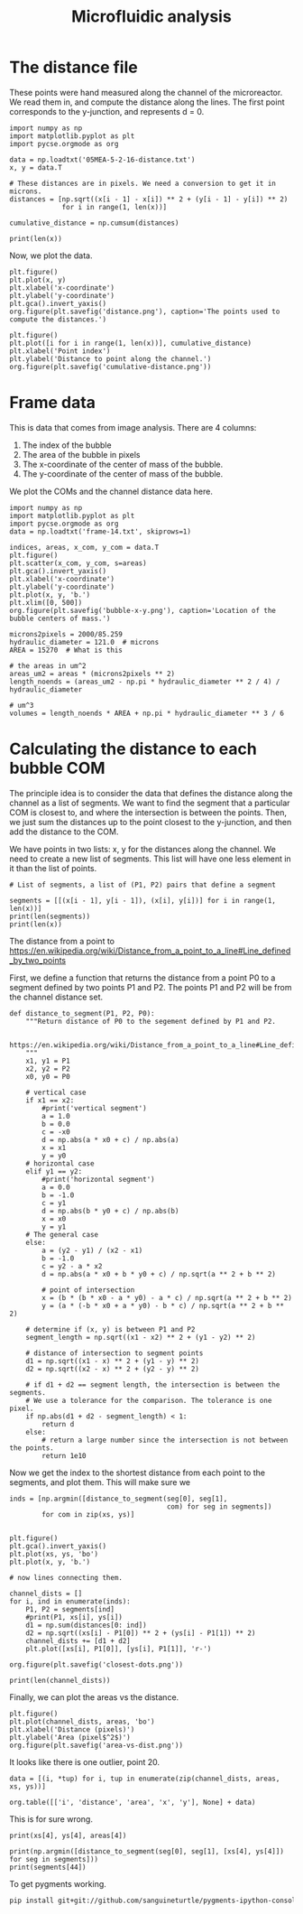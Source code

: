 #+TITLE: Microfluidic analysis


* The distance file

These points were hand measured along the channel of the microreactor. We read them in, and compute the distance along the lines. The first point corresponds to the y-junction, and represents d = 0.

#+BEGIN_SRC ipython :session :results output org drawer 
import numpy as np
import matplotlib.pyplot as plt
import pycse.orgmode as org

data = np.loadtxt('05MEA-5-2-16-distance.txt')
x, y = data.T

# These distances are in pixels. We need a conversion to get it in microns.
distances = [np.sqrt((x[i - 1] - x[i]) ** 2 + (y[i - 1] - y[i]) ** 2)
             for i in range(1, len(x))]

cumulative_distance = np.cumsum(distances)

print(len(x))
#+END_SRC

#+RESULTS:
:RESULTS:
182
:END:


Now, we plot the data.

#+BEGIN_SRC ipython :session :results output org drawer
plt.figure()
plt.plot(x, y)
plt.xlabel('x-coordinate')
plt.ylabel('y-coordinate')
plt.gca().invert_yaxis()
org.figure(plt.savefig('distance.png'), caption='The points used to compute the distances.')

plt.figure()
plt.plot([i for i in range(1, len(x))], cumulative_distance)
plt.xlabel('Point index')
plt.ylabel('Distance to point along the channel.')
org.figure(plt.savefig('cumulative-distance.png'))
#+END_SRC
#+RESULTS:
:RESULTS:
#+CAPTION: The points used to compute the distances.
[[file:distance.png]]
[[file:cumulative-distance.png]]
:END:



* Frame data

This is data that comes from image analysis. There are 4 columns:
1. The index of the bubble
2. The area of the bubble in pixels
3. The x-coordinate of the center of mass of the bubble.
4. The y-coordinate of the center of mass of the bubble.

We plot the COMs and the channel distance data here.

#+BEGIN_SRC ipython :results org drawer :session
import numpy as np
import matplotlib.pyplot as plt
import pycse.orgmode as org
data = np.loadtxt('frame-14.txt', skiprows=1)

indices, areas, x_com, y_com = data.T
plt.figure()
plt.scatter(x_com, y_com, s=areas)
plt.gca().invert_yaxis()
plt.xlabel('x-coordinate')
plt.ylabel('y-coordinate')
plt.plot(x, y, 'b.')
plt.xlim([0, 500])
org.figure(plt.savefig('bubble-x-y.png'), caption='Location of the bubble centers of mass.')

microns2pixels = 2000/85.259
hydraulic_diameter = 121.0  # microns
AREA = 15270  # What is this

# the areas in um^2
areas_um2 = areas * (microns2pixels ** 2)
length_noends = (areas_um2 - np.pi * hydraulic_diameter ** 2 / 4) / hydraulic_diameter

# um^3
volumes = length_noends * AREA + np.pi * hydraulic_diameter ** 3 / 6
#+END_SRC

#+RESULTS:
:RESULTS:
#+CAPTION: Location of the bubble centers of mass.
[[file:bubble-x-y.png]]
:END:

* Calculating the distance to each bubble COM

The principle idea is to consider the data that defines the distance along the channel as a list of segments. We want to find the segment that a particular COM is closest to, and where the intersection is between the points. Then, we just sum the distances up to the point closest to the y-junction, and then add the distance to the COM.

We have points in two lists: x, y for the distances along the channel. We need to create a new list of segments. This list will have one less element in it than the list of points. 

#+BEGIN_SRC ipython :session :results output
# List of segments, a list of (P1, P2) pairs that define a segment

segments = [[(x[i - 1], y[i - 1]), (x[i], y[i])] for i in range(1, len(x))]
print(len(segments))
print(len(x))
#+END_SRC

#+RESULTS:
: 181
: 182


The distance from a point to 
https://en.wikipedia.org/wiki/Distance_from_a_point_to_a_line#Line_defined_by_two_points

First, we define a function that returns the distance from a point P0 to a segment defined by two points P1 and P2. The points P1 and P2 will be from the channel distance set.
#+BEGIN_SRC ipython :session :results output
def distance_to_segment(P1, P2, P0):
    """Return distance of P0 to the segement defined by P1 and P2.

    https://en.wikipedia.org/wiki/Distance_from_a_point_to_a_line#Line_defined_by_two_points
    """
    x1, y1 = P1
    x2, y2 = P2
    x0, y0 = P0

    # vertical case
    if x1 == x2:
        #print('vertical segment')
        a = 1.0 
        b = 0.0
        c = -x0
        d = np.abs(a * x0 + c) / np.abs(a)
        x = x1
        y = y0
    # horizontal case
    elif y1 == y2:
        #print('horizontal segment')
        a = 0.0
        b = -1.0
        c = y1
        d = np.abs(b * y0 + c) / np.abs(b)
        x = x0
        y = y1
    # The general case
    else:
        a = (y2 - y1) / (x2 - x1)
        b = -1.0
        c = y2 - a * x2
        d = np.abs(a * x0 + b * y0 + c) / np.sqrt(a ** 2 + b ** 2)
    
        # point of intersection
        x = (b * (b * x0 - a * y0) - a * c) / np.sqrt(a ** 2 + b ** 2)
        y = (a * (-b * x0 + a * y0) - b * c) / np.sqrt(a ** 2 + b ** 2)

    # determine if (x, y) is between P1 and P2
    segment_length = np.sqrt((x1 - x2) ** 2 + (y1 - y2) ** 2)

    # distance of intersection to segment points
    d1 = np.sqrt((x1 - x) ** 2 + (y1 - y) ** 2)
    d2 = np.sqrt((x2 - x) ** 2 + (y2 - y) ** 2)

    # if d1 + d2 == segment length, the intersection is between the segments.
    # We use a tolerance for the comparison. The tolerance is one pixel.
    if np.abs(d1 + d2 - segment_length) < 1:
        return d
    else:
        # return a large number since the intersection is not between the points.
        return 1e10
#+END_SRC

#+RESULTS:

Now we get the index to the shortest distance from each point to the segments, and plot them. This will make sure we 

#+BEGIN_SRC ipython :session :results org drawer
inds = [np.argmin([distance_to_segment(seg[0], seg[1],
                                       com) for seg in segments])
        for com in zip(xs, ys)]


plt.figure()
plt.gca().invert_yaxis()
plt.plot(xs, ys, 'bo')
plt.plot(x, y, 'b.')

# now lines connecting them.

channel_dists = []
for i, ind in enumerate(inds):
    P1, P2 = segments[ind]
    #print(P1, xs[i], ys[i])
    d1 = np.sum(distances[0: ind])
    d2 = np.sqrt((xs[i] - P1[0]) ** 2 + (ys[i] - P1[1]) ** 2)
    channel_dists += [d1 + d2]
    plt.plot([xs[i], P1[0]], [ys[i], P1[1]], 'r-')

org.figure(plt.savefig('closest-dots.png'))

print(len(channel_dists))
#+END_SRC

#+RESULTS:
:RESULTS:
[[file:closest-dots.png]]
32
:END:

Finally, we can plot the areas vs the distance.

#+BEGIN_SRC ipython :session :results org drawer
plt.figure()
plt.plot(channel_dists, areas, 'bo')
plt.xlabel('Distance (pixels)')
plt.ylabel('Area (pixel$^2$)')
org.figure(plt.savefig('area-vs-dist.png'))
#+END_SRC

#+RESULTS:
:RESULTS:
[[file:area-vs-dist.png]]
:END:

It looks like there is one outlier, point 20.

#+BEGIN_SRC ipython :session :results output org drawer
data = [(i, *tup) for i, tup in enumerate(zip(channel_dists, areas, xs, ys))]

org.table([['i', 'distance', 'area', 'x', 'y'], None] + data)
#+END_SRC

#+RESULTS:
:RESULTS:
|  i |      distance |  area |       x |       y |
|----+---------------+-------+---------+---------|
|  0 | 48.9602671503 | 387.0 | 252.847 |  93.948 |
|  1 | 322.995857341 | 194.0 |  20.875 | 139.401 |
|  2 | 262.794010213 | 255.0 |  67.971 | 131.025 |
|  3 | 200.340116802 | 281.0 | 130.425 | 131.052 |
|  4 | 130.287574005 | 316.0 | 200.475 | 131.269 |
|  5 | 369.019013956 | 173.0 |  60.072 | 147.957 |
|  6 | 413.454047525 | 152.0 | 104.507 | 148.053 |
|  7 | 454.376122061 | 141.0 | 145.429 | 148.074 |
|  8 |  494.09163654 | 136.0 | 185.144 | 148.091 |
|  9 | 533.937713054 | 126.0 | 224.951 | 148.491 |
| 10 |  572.68705739 | 120.0 | 263.709 | 148.987 |
| 11 | 610.230227332 | 117.0 | 301.252 | 148.979 |
| 12 | 647.047054582 | 117.0 | 338.069 | 149.009 |
| 13 |  683.15767843 | 106.0 | 374.179 | 149.113 |
| 14 | 718.098861293 |  96.0 |   409.1 | 149.544 |
| 15 | 752.532697781 |  91.0 | 443.524 | 149.841 |
| 16 | 786.211883204 |  89.0 | 477.182 | 149.977 |
| 17 | 819.925503504 |  82.0 | 487.592 | 165.908 |
| 18 | 1270.89043209 |  69.0 |  36.703 |   164.5 |
| 19 | 1240.55708053 |  75.0 |  67.014 | 164.838 |
| 20 | 1165.33213826 | 166.0 | 142.238 | 165.049 |
| 21 | 1136.20278988 |  80.0 | 171.368 | 165.145 |
| 22 | 1105.14349498 |  76.0 |  202.43 | 165.289 |
| 23 |  1076.1402768 |  90.0 | 231.389 | 165.673 |
| 24 | 1052.12050623 | 109.0 | 255.394 |  165.99 |
| 25 | 1022.36750102 | 102.0 | 285.147 |   166.0 |
| 26 | 989.218585262 |  99.0 | 318.296 | 166.031 |
| 27 | 956.392543305 |  98.0 | 351.122 | 166.033 |
| 28 | 922.280092299 |  93.0 | 385.267 | 166.221 |
| 29 | 888.243889933 |  92.0 | 419.535 | 166.919 |
| 30 | 853.795031256 |  95.0 | 453.784 | 166.898 |
| 31 | 1296.56533113 |  35.0 |  15.671 | 172.814 |
:END:

This is for sure wrong.
#+BEGIN_SRC ipython :session :results output
print(xs[4], ys[4], areas[4])

print(np.argmin([distance_to_segment(seg[0], seg[1], [xs[4], ys[4]]) for seg in segments]))
print(segments[44])
#+END_SRC

#+RESULTS:
: 200.475 131.269 316.0
: 12
: [(196.0, 149.0), (210.0, 149.0)]

To get pygments working.
#+BEGIN_SRC sh
pip install git+git://github.com/sanguineturtle/pygments-ipython-console
#+END_SRC


